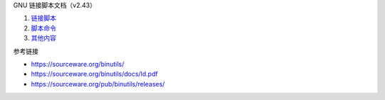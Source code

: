 GNU 链接脚本文档（v2.43）

1. `链接脚本 <a-linker-script.rst>`_
2. `脚本命令 <b-commands.rst>`_
3. `其他内容 <c-any-others.rst>`_

参考链接

* https://sourceware.org/binutils/
* https://sourceware.org/binutils/docs/ld.pdf
* https://sourceware.org/pub/binutils/releases/
